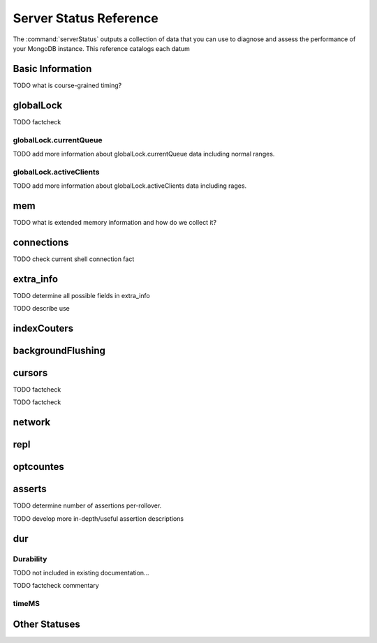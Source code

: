 =======================
Server Status Reference
=======================

The :command:`serverStatus` outputs a collection of data that you can
use to diagnose and assess the performance of your MongoDB
instance. This reference catalogs each datum


Basic Information
-----------------

.. describe:: host

   The ``host`` field contains the system's hostname. In Unix/Linux
   system, this should be the same as the output of the ``hostname``
   command.

.. describe:: version

   The ``version`` field contains the version of MongoDB running on
   the current :term:`mongod` or :term:`mongos` instance.

.. describe:: process

   The ``process`` field identifies which kind of MongoDB instance is
   running. Possible values are:

   - ``mongos``
   - ``mongod``

.. describe:: uptime

   The value of the ``uptime`` field corresponds to the number of
   seconds that the ``mongos`` or ``mongod`` process has been
   active.

.. describe:: uptimeEstimate

   ``uptimeEstimate`` provides the uptime as calculated from MongoDB's
   internal course-grained time.

TODO what is course-grained timing?

.. describe:: localTime

   The ``localTime`` value is the current time, according to the
   server, in UTC specified in an ISODate format.

globalLock
----------

.. describe:: globalLock

   The ``globalLock`` data structure contains information regarding
   the database's current and historical lock status, current
   operation queue, and the number of active clients.

.. describe:: globalLock.toalTime

   The value of ``globalLock.totalTime`` represents the time, in
   microseconds, since the database last started, that the
   ``globalLock`` has existed.

   Larger values indicate that the database has been unavailable for
   more time; however, :status:`uptime` should be considered. Also
   consider the effect of long-running administrative operations on
   this value.

TODO factcheck

.. describe:: globalLock.lockTime

   The value of ``globalLock.lockTime`` represents the time, in
   microseconds, since the database last started, that the
   ``globalLock`` has been *held*.

   Consider this value in combination with
   :status:`globalLock.totalTime`, which is calculated in the
   :status:`globalLock.ratio` value. If this value is small but
   :status:`globalLock.totalTime` is high the ``globalLock`` has
   typically been held frequently for shorter periods of time, which
   may be indicative of a more normal use pattern. If the
   :status:`globalLock.lockTime`` is higher and the
   :status:`globalLock.totalTime` is smaller (relatively,) then fewer
   operations are responsible for a greater portion of server's use
   (relatively.)

.. describe:: globalLock.ratio

   The value of ``gobalLock.ratio`` displays the relationship between
   :status:`globalLock.lockTime` and :status:`globalLock.totalTime`.

   Low values indicate that the ``globalLock`` has typically been held
   frequently for shorter periods of time. High values indicate that
   the `globalLock` has been held infrequently for longer periods of
   time.

.. _globallock-currentqueue:

globalLock.currentQueue
~~~~~~~~~~~~~~~~~~~~~~~

.. describe:: globalLock.currentQueue

   The ``globalLock.currentQueue`` data structure value provides more
   granular information about the number of operations queued because
   of a lock.

.. describe:: globalLock.currentQueue.total

   The value of ``globalLock.currentQueue.total`` provides a combined
   total of operations queued waiting for the lock.

   A consistently small queue, particularly of shorter operations
   should cause no concern. Also, consider this value in light of the
   size of queue waiting for the read lock
   (e.g. :status:`globalLock.currentQueue.readers`) and write-lock
   (e.g. :status:`globalLock.currentQueue.readers`) individually.

.. describe:: globalLock.currentQueue.readers

   The value of ``globalLock.currentQueue.readers`` is the number of
   operations that are currently queued and waiting for the
   read-lock. A consistently small write-queue, particularly of
   shorter operations should cause no concern.

.. describe:: globalLock.currentQueue.writers

   The value of ``globalLock.currentQueue.writers`` is the number of
   operations that are currently queued and waiting for the
   write-lock. A consistently small write-queue, particularly of
   shorter operations should cause no concern.

TODO add more information about globalLock.currentQueue data including normal ranges.

globalLock.activeClients
~~~~~~~~~~~~~~~~~~~~~~~~

.. describe:: globalLock.activeClients

   The ``globalLock.activeClients`` data structure provides more
   granular information about the number of connected clients and the
   kinds (e.g. read or write) of operations these clients are
   performing.

   Use this data to provide context for the :ref:`currentQueue
   <globallock-currentqueue>` data.

.. describe:: globalLock.activeClients.total

   The value of ``globalLock.activeClients.total`` is the total number
   of active client connections to the database. This combines clients
   that are performing read operations
   (e.g. :status:`globalLock.activeClients.readers`) and clients that
   are performing write operations (e.g. :status:`:
   globalLock.activeClients.writers`).

.. describe:: globalLock.activeClients.readers

   The value of ``globalLock.activeClients.readers`` is the number of
   active client connections performing read operations.

.. describe:: globalLock.activeClients.writers

   The value of ``globalLock.activeClients.writers`` is the number of
   active client connections performing write operations.

TODO add more information about globalLock.activeClients data including rages.

mem
---

.. describe:: mem

   The ``mem`` data structure holds the information regarding
   MongoDB's architecture and current memory use.

.. describe:: mem.bits

   The value of ``mem.bits`` is either ``64`` or ``32``, depending the
   target system architecture for which the ``mongod`` instance was
   compiled. In most instances this is ``64``, and this value will
   never change over time.

.. describe:: mem.resident

   The value of ``mem.resident`` is roughly equivalent to the amount
   of RAM, in bytes, that the database process is currently using. In
   normal use, this value tends to grown, and on dedicated database
   servers this number tends to approach the total amount of system
   memory.

.. describe:: mem.virtual

   ``mem.virtual`` displays the quantity, in bytes,  of virtual memory used by
   the ``mongod`` process. In typical deployments this value is
   slightly larger than :status:`mem.mapped`; however, if this value
   is significantly (i.e. gigabytes) larger than :status:`mem.mapped`,
   this might be the sign of a memory leak.

   If you have :term:`journaling` enabled, then ``mem.virtual`` is
   twice the value of :status:`mem.mapped`.

.. describe:: mem.supported

   ``mem.supported`` is true when the underlying system supports
   extended memory information. If this value is false, and the system
   does not support extended memory information, then other
   :status:`mem` values may not be accessible to the database server.

TODO what is extended memory information and how do we collect it?

.. describe:: mem.mapped

   The value of ``mem.mapped`` provides the amount of mapped
   memory. Because MognoDB uses memory-mapped files, this value is
   likely to be to be roughly equivalent to the total size of your
   database or databases.

connections
-----------

.. describe:: connections

   The ``connections`` data structure holds information regarding the
   current connection status and availability of the database
   server. Use these values to asses the current load and capacity
   requirements of the server.

.. describe:: connections.current

   The value of ``connections.current`` corresponds to the number of
   connections to the database server from clients. This number
   includes the current shell session. Consider the value of
   :status:`connections.available` to add more context to this data
   point.

TODO check current shell connection fact

.. describe:: connections.available

   ``connections.available`` provides a count of the number of unused
   available connections that the database can provide. Consider this
   value in combination with the value of
   :status:`connections.current` to understand the connection load on
   the database.

extra_info
----------

TODO determine all possible fields in extra_info

.. describe:: extra_info

   The ``extra_info`` data structure holds data collected by the
   ``mongod`` instance about the underlying system. Your system may
   only report a subset of these fields.

.. describe:: extra_info.note

   The field ``extra_info.note`` reports that the data in this
   structure depend on the underlying platform, and has the text:
   "fields vary by platform."

.. describe:: extra_info.heap_usage_bytes

   The ``extra_info.heap_usage_bytes`` field is only available on
   Linux systems, and relates the total size in bytes of heap space
   used by the database process.

.. describe:: extra_info.page_faults

   The ``extra_info.page_faults`` field is only available on Linux
   systems, and relates the total number of page faults that required
   disk operations. Page faults refer to operations that require the
   database server to access data which isn't available in active
   memory. The ``page_fault`` counter may increase dramatically during
   moments of poor performance, and may be correlated with limited
   memory environments and larger data sets. Limited and sporadic page
   faults do not in and of themselves indicate an issue.

TODO describe use


indexCouters
------------

.. describe:: indexCouters

   The ``indexCounters`` data structure contains information about the
   state and use of the indexes in MongoDB.

.. describe:: indexCouters.btree

   The ``indexCounters.btree`` data stricture contains data regarding
   MongoDB's :term:`btree` indexes.

.. describe:: indexCouters.btree.accesses

   ``indexCounters.btree.accesses`` reports the number of times that
   the index has been accessed. This value is the combination of the
   :status:`indexCounters.btree.hits` and
   :status:`indexCounters.btree.misses`. Higher values indicate that
   your database has indexes and that these indexes are being used. If
   this number doesn't grow over time, this might indicate that your
   indexes do not effectively support your use.

.. describe:: indexCouters.btree.hits

   The ``indexCouters.btree.hits`` value reports the number of times
   that an index has been access and ``mongod`` is able to return the
   index from memory.

   A higher value indicates that the indexes are being used
   effectively. ``indexCounters.btree.hits`` values that represent a
   greater proportion of the :status:`indexCounters.btree.accesses`
   value, tend to indicate more effective index configuration.

.. describe:: indexCouters.btree.misses

   The ``indexCounters.btree.misses`` value represents the number of
   times that an index page was accessed but was not in memory. These
   "misses," do not indicate a failed query or operation, but rather
   an inefficient use of the index. Lower values in this field
   indicate better index use and likely overall performance as well.

.. describe:: indexCounters.btree.resets

   The ``index Counter.btree.resets`` value indicates the number of
   times that the index counters have been reset since the database
   last restarted. Typically this value is ``0``, but use this value
   to provide context for the data specified by other
   :status:`indexCounters` values.

.. describe:: indexCouters.btree.missRatio

   The ``indexCounters.btree.missRatio`` value is the ratio of
   :status:`indexCounters.btree.hits` to
   :status:`indexCounters.btree.misses` misses. This value is
   typically ``0`` or approaching ``0``.

backgroundFlushing
------------------

.. describe:: backgroundFlushing

   ``mongod`` periodically flushes writes to disk.In the default
   configuration, this happens every 60 seconds. The
   ``backgroundFlushing`` data structure contains data that regarding
   these operations. Consider these values if you have concerns about
   write performance and :ref:`durability <durability-status>`.

.. describe:: backgroundFlushing.flushes

   ``backgroundFlushing.flushes`` is a counter that collects the
   number of times the database has flushed all writes to disk. This
   value will grow as database runs for longer periods of time.

.. describe:: backgroundFlushing.total_ms

   The ``backgroundFlushing.total_ms`` value provides the total number
   of milliseconds (ms) that the ``mongod`` prices has spent writing
   or flushing data to disk. Because this is an absolute value,
   consider the value of :status:`backgroundFlishing.flushes` and
   :status:`backgroundFlushing.average_ms` to provide better context
   for this data.

.. describe:: backgroundFlushing.average_ms

   The ``backgroundFlushing.average_ms`` value provides the
   relationship between the number of flushes and the total amount of
   time that the database has spent writing data to disk. The greater
   the number of :status:`backgroundFlushing.flushes`, the more likely
   this value is likely to represent a "normal," time; however, this
   value can be skewed by abnormal data. Use the
   :status:`backgroundFlushing.last_ms` to ensure that a high average
   has not been skewed by transient historical issue or a random write
   distribution.

.. describe:: backgroundFlushing.last_ms

   The value of the ``backgroundFlushing.last_ms`` field is the amount
   of time, in milliseconds, that the last flush operation took to
   complete. Use this value to verify that the current performance of
   the server and is in line with the historical data provided by
   :status:`backgroundFlushing.average_ms` and
   :status:`backgroundFlushing.total_ms`.

.. describe:: backgroundFlushing.last_finished

   The ``backgroundFlushing.last_finished`` field provides a timestamp
   from when the last flush operation was completed in the
   :term:`ISODate` format. If this value is more than a few minutes
   old relative to your server's current time and accounting for
   differences in time zone, restarting the database may result in
   some data loss.

   Also consider ongoing operations which might routinely block
   write operations for a time before becoming alarmed.

cursors
-------

.. describe:: cursors

   The ``cursors`` data structure contains data regarding cursor state
   and use.

.. describe:: cursors.totalOpen

   ``cursors.totalOpen`` provides the number of cursors that MongoDB
   is maintaining for clients. Typically this value small or zero;
   however, if there is a queue, or a large number of operations this
   value may rise.

TODO factcheck

.. describe:: cursors.clientCursors_size

   .. deprecated:: 1.x
      See :status:`cursors.totalOpen` for this datum.

.. describe:: cursors.timedOut

   ``cursors.timedOut`` provides a counter of the total number of
   cursors that have timed out since the server process started. If
   this number is large or growing at a regular rate, ensure that
   there are no issues with your system's memory or your application's
   connection.

TODO factcheck

network
-------

.. describe:: network

   The ``network`` data structure contains data regarding MongoDB's
   network use.

.. describe:: network.bytesIn

   The value of the ``network.bytesIn`` field reflects the amount of
   network traffic, in bytes, received *by* this database. Use this
   value to ensure that network traffic sent to the MongoDB process is
   consistent with expectations, and overall inter-application
   traffic.

.. describe:: network.bytesOut

   The value of the ``network.bytesOut`` field reflects the amount of
   network traffic, in bytes, sent *from* this database. Use this
   value to ensure that network traffic sent by the MongoDB process is
   consistent with expectations, and overall inter-application
   traffic.

.. describe:: network.numRequests

   The ``network.numRequests`` field is a counter of the total number
   of distinct requests that the server has received. Use this value,
   to provide context for the :status:`network.bytesIn` and
   :status:`network.bytesOut` values to ensure that MongoDB's network
   utilization is consistent with expectations and application use.

repl
----

.. describe:: repl

   The ``repl`` data structure contains status information for
   MongoDB's replication (i.e. "replica set") configuration. These
   values only appear when replication is enabled for the current
   host.

   See :doc:`replication` for more information on replication.

.. describe:: repl.setName

   The ``repl.setName`` field contains a string with the name of the
   current replica set. This value is taken from ``--replSet`` command
   line argument, or ``replSet`` value in the configuration file.

   See :doc:`replication` for more information on replication.

.. describe:: repl.ismaster

   The value of the ``repl.ismaster`` field is either "``true``" or
   "``false``" and reflects whether the current node is the master or
   primary node in the replica set.

   See :doc:`replication` for more information on replication.

.. describe:: repl.secondary

   The value of the ``repl.secondary`` field is either "``true``" or
   "``false``" and reflects whether the current node is a secondary
   node in the replica set.

   See :doc:`replication` for more information on replication.

.. describe:: repl.hosts

   ``repl.hosts`` is an array that lists the other nodes in the
   current replica set. Each host in the list is displayed the form of
   "``"hostname:port"``".

   See :doc:`replication` for more information on replication.

optcountes
----------

.. describe:: optcounters

   The ``opcounters`` data structure provides an overview of database
   operations by type, and makes it possible to analyze the load on
   the database in more granular manner.

   These numbers will grow over time and in response to database
   use. Analyze these values over time to track.

.. contains:: optcounters.insert

   ``opcounters.insert`` provides counter of the total number of
   insert operations since the ``mongod`` instance last started.

.. describe:: optcounters.query

   ``opcounters.query`` provides counter of the total number of
   queries since the ``mongod`` instance last started.

.. describe:: optcounters.update

   ``opcounters.update`` provides counter of the total number of
   update operations since the ``mongod`` instance last started.

.. describe:: optcounters.delete

   ``opcounters.delete`` provides counter of the total number of
   delete operations since the ``mongod`` instance last started.

.. describe:: optcounters.getmore

   ``opcounters.getmore`` provides counter of the total number of
   "getmore" operations since the ``mongod`` instance last started. On
   a primary node, this counter can be high even if the query count is
   low as the secondaries send ``getMore`` to the primary often as
   part of replication.

.. describe:: optcounters.command

   ``opcounters.command`` provides counter of the total number of
   commands issued to the database since the ``mongod`` instance last
   started.

asserts
-------

.. describe:: asserts

   The ``asserts`` data structure provides an account of the number of
   asserts on the database. While assert errors are typically
   uncommon, if there are non-zero values for the ``asserts`` check
   the log file for the mongodb for more information. In many cases
   these errors are trivial, but should be investigated.

.. describe:: asserts.regular

   The ``asserts.regular`` counter tracks the number of regular
   assertions raised since the server process started. Check the log
   file for more information about these messages.

.. describe:: asserts.warning

   The ``asserts.warning`` counter tracks the number of warnings
   raised since the server process started. Check the log file for
   more information about these warnings.

.. describe:: asserts.msg

   The ``asserts.msg`` counter tracks the number of message assertions
   raised since the server process started. Check the log file for
   more information about these messages.

.. describe:: asserts.user

   The ``asserts.users`` counter reports the number of "user asserts"
   that have occurred since the last time the server process
   started. These are errors that can be generated by a user such as
   out of disk space or duplicate key. You should be able to resolve
   this issue by fixing a problem with your application or
   deployment. Check the log for more information.

.. describe:: asserts.rollovers

   The ``asserts.rollovers`` counter displays the number of times that
   the rollover counters have rolled over since the last time the
   server process started. The counters will rollover to zero after TK
   assertions. Use this value to provide context to the other values
   in the :stats:`asserts` data structure.

TODO determine number of assertions per-rollover.

TODO develop more in-depth/useful assertion descriptions

.. _durability-status:

dur
---

Durability
~~~~~~~~~~

.. describe:: dur

   The ``dur`` (for "durability") data structure contains data
   regarding MongoDB's journaling. Journaling must be enabled for
   these data to appear in the output of "``ServerStatus``".

   See :doc:`journaling` for more information about journaling
   operations.

.. describe:: dur.commits

   The ``dur.commits`` value provides the number of commits to the
   journal in the last commit interval.

   Commits to the journal are grouped to improve performance. By
   default the interval is 100 milliseconds (ms), but the interval is
   configurable as a run-time option and can range from 2ms to 300ms.

.. describe:: dur.journaledMB

   The ``dur.journaledMB`` value provides the amount of data in
   megabytes (MB) written to the journal in the last commit interval.

   Commits to the journal are grouped to improve performance. By
   default the commit interval is 100 milliseconds (ms), but the
   interval is configurable as a run-time option and can range from
   2ms to 300ms.

.. describe:: dur.writeToDataFilesMB

   The ``dur.writeToDataFilesMB`` value provides the amount of data in
   megabytes (MB) written from the journal to the data files in the
   last commit interval.

   Commits to the journal are grouped to improve performance. By
   default the commit interval is 100 milliseconds (ms), but the
   interval is configurable as a run-time option and can range from
   2ms to 300ms.

.. describe:: dur.compression

   The ``dur.compression`` value

TODO not included in existing documentation...

.. describe:: dur.commitsInWriteLock

   The value of the field ``dur.commitsInWriteLock`` provides a count
   of the commits to the journal in the last interval that were
   queued behind a write lock. Commits in a write lock are
   undesirable and may indicate a defect in application requests or
   capacity concerns for the database.

TODO factcheck commentary

.. describe:: dur.earlyCommits

   The ``dur.earlyCommits`` value reflects the number of time a commit
   was requested before the scheduled time. Use this value to ensure
   that your journal commit interval is not too long.

timeMS
~~~~~~

.. describe:: dur.timeMS

   The ``dur.timeMS`` data structure provides information about the
   performance of the ``mongod`` instance for journaling operations.

.. describe:: dur.timeMS.dt

   The ``dur.timeMS.dt`` value provides, in milliseconds, the length
   of time over which the ``dur.timeMS`` data were collected. Use this
   field to provide context to the adjacent values.

.. describe:: dur.timeMS.prepLogBuffer

   The ``dur.timeMS.prepLogBuffer`` value provides, in milliseconds,
   the amount of time preparing to write to the journal. Smaller
   values indicate better journal performance.

.. describe:: dur.timeMS.writeToJournal

   The ``dur.timeMS.writeToJournal`` value provides, in milliseconds,
   the amount of time spent actually writing to the journal. File
   system speeds and device interfaces can affect performance.

.. describe:: dur.timeMS.writeToDataFiles

   The ``dur.timeMS.writeToDataFiles`` value provides, in
   milliseconds, the amount of time spent writing to data files after
   journaling. File system speeds and device interfaces can affect
   performance.

.. describe:: dur.timeMS.remapPrivateView

   The ``dur.timeMS.remapPrivateView`` value provides, in
   milliseconds, the amount of time remapping copy-on-write memory
   mapped views. Smaller values indicate better journal performance.


Other Statuses
--------------

.. describe:: writeBacksQueued

   The value of  ``writeBacksQueued`` is true when there are
   operations from a ``mongos`` that need to be retried. Typically
   this option is false.

